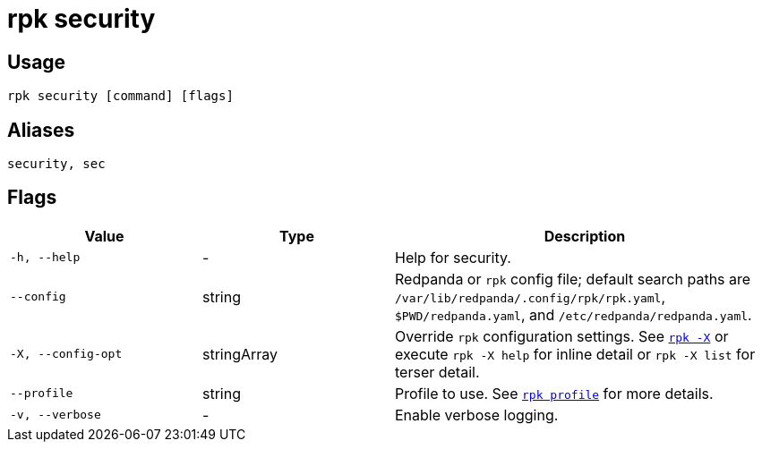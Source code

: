 = rpk security
// tag::single-source[]
:description: These commands let you create SASL users and create, list, and delete ACLs and RBAC.

== Usage

[,bash]
----
rpk security [command] [flags]
----

== Aliases

[,bash]
----
security, sec
----

== Flags

[cols="1m,1a,2a"]
|===
|*Value* |*Type* |*Description*

|-h, --help |- |Help for security.

|--config |string |Redpanda or `rpk` config file; default search paths are `/var/lib/redpanda/.config/rpk/rpk.yaml`, `$PWD/redpanda.yaml`, and `/etc/redpanda/redpanda.yaml`.

|-X, --config-opt |stringArray |Override `rpk` configuration settings. See xref:reference:rpk/rpk-x-options.adoc[`rpk -X`] or execute `rpk -X help` for inline detail or `rpk -X list` for terser detail.

|--profile |string |Profile to use. See xref:reference:rpk/rpk-profile.adoc[`rpk profile`] for more details.

|-v, --verbose |- |Enable verbose logging.
|===

// end::single-source[]